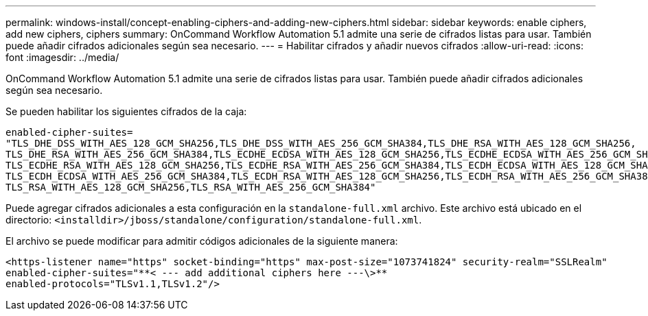 ---
permalink: windows-install/concept-enabling-ciphers-and-adding-new-ciphers.html 
sidebar: sidebar 
keywords: enable ciphers, add new ciphers, ciphers 
summary: OnCommand Workflow Automation 5.1 admite una serie de cifrados listas para usar. También puede añadir cifrados adicionales según sea necesario. 
---
= Habilitar cifrados y añadir nuevos cifrados
:allow-uri-read: 
:icons: font
:imagesdir: ../media/


[role="lead"]
OnCommand Workflow Automation 5.1 admite una serie de cifrados listas para usar. También puede añadir cifrados adicionales según sea necesario.

Se pueden habilitar los siguientes cifrados de la caja:

[listing]
----
enabled-cipher-suites=
"TLS_DHE_DSS_WITH_AES_128_GCM_SHA256,TLS_DHE_DSS_WITH_AES_256_GCM_SHA384,TLS_DHE_RSA_WITH_AES_128_GCM_SHA256,
TLS_DHE_RSA_WITH_AES_256_GCM_SHA384,TLS_ECDHE_ECDSA_WITH_AES_128_GCM_SHA256,TLS_ECDHE_ECDSA_WITH_AES_256_GCM_SHA384,
TLS_ECDHE_RSA_WITH_AES_128_GCM_SHA256,TLS_ECDHE_RSA_WITH_AES_256_GCM_SHA384,TLS_ECDH_ECDSA_WITH_AES_128_GCM_SHA256,
TLS_ECDH_ECDSA_WITH_AES_256_GCM_SHA384,TLS_ECDH_RSA_WITH_AES_128_GCM_SHA256,TLS_ECDH_RSA_WITH_AES_256_GCM_SHA384,
TLS_RSA_WITH_AES_128_GCM_SHA256,TLS_RSA_WITH_AES_256_GCM_SHA384"
----
Puede agregar cifrados adicionales a esta configuración en la `standalone-full.xml` archivo. Este archivo está ubicado en el directorio: `<installdir>/jboss/standalone/configuration/standalone-full.xml`.

El archivo se puede modificar para admitir códigos adicionales de la siguiente manera:

[listing]
----
<https-listener name="https" socket-binding="https" max-post-size="1073741824" security-realm="SSLRealm"
enabled-cipher-suites="**< --- add additional ciphers here ---\>**
enabled-protocols="TLSv1.1,TLSv1.2"/>
----